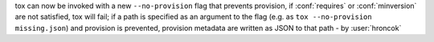 tox can now be invoked with a new ``--no-provision`` flag that prevents provision,
if :conf:`requires` or :conf:`minversion` are not satisfied,
tox will fail;
if a path is specified as an argument to the flag
(e.g. as ``tox --no-provision missing.json``) and provision is prevented,
provision metadata are written as JSON to that path - by :user:`hroncok`
